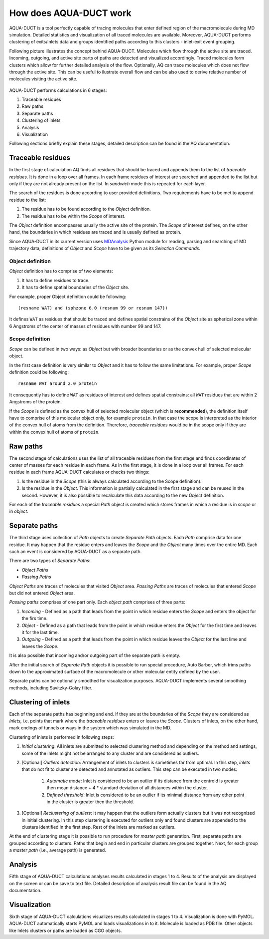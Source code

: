 How does AQUA-DUCT work
-----------------------

AQUA-DUCT is a tool perfectly capable of tracing molecules that enter defined region of the macromolecule during MD simulation. Detailed statistics and visualization of all traced molecules are available. Moreover, AQUA-DUCT performs clustering of exits/inlets data and groups identified paths according to this clusters - inlet-exit event grouping.

Following picture illustrates the concept behind AQUA-DUCT. Molecules which flow through the active site are traced. Incoming, outgoing, and active site parts of paths are detected and visualized accordingly. Traced molecules form clusters which allow for further detailed analysis of the flow.
Optionally, AQ can trace molecules which does not flow through the active site. This can be useful to ilustrate overall flow and can be also used to derive relative number of molecules visiting the active site.

.. figure:: AQ_work.png
   :align:  center

AQUA-DUCT performs calculations in 6 stages:

#. Traceable residues
#. Raw paths
#. Separate paths
#. Clustering of inlets
#. Analysis
#. Visualization

Following sections briefly explain these stages, detailed description can be found in the AQ documentation.

Traceable residues
^^^^^^^^^^^^^^^^^^

In the first stage of calculation AQ finds all residues that should be traced and appends them to the list of *traceable residues*. It is done in a loop over all frames. In each frame residues of interest are searched and appended to the list but only if they are not already present on the list. In *sandwich* mode this is repeated for each layer.

The search of the residues is done according to user provided definitions. Two requirements have to be met to append residue to the list:

#. The residue has to be found according to the *Object* definition.
#. The residue has to be within the *Scope* of interest.

The *Object* definition encompasses usually the active site of the protein. The *Scope* of interest defines, on the other hand, the boundaries in which residues are traced and is usually defined as protein.

Since AQUA-DUCT in its current version uses `MDAnalysis <http://www.mdanalysis.org/>`_ Python module for reading, parsing and searching of MD trajectory data, definitions of *Object* and *Scope* have to be given as its *Selection Commands*.


Object definition
"""""""""""""""""

*Object* definition has to comprise of two elements:

#. It has to define residues to trace.
#. It has to define spatial boundaries of the *Object* site.

For example, proper Object definition could be following::

    (resname WAT) and (sphzone 6.0 (resnum 99 or resnum 147))

It defines ``WAT`` as residues that should be traced and defines spatial constrains of the *Object* site as spherical zone within 6 Angstroms of the center of masses of residues with number 99 and 147.

Scope definition
""""""""""""""""

*Scope* can be defined in two ways: as *Object* but with broader boundaries or as the convex hull of selected molecular object.

In the first case definition is very similar to *Object* and it has to follow the same limitations. For example, proper *Scope* definition could be following::

    resname WAT around 2.0 protein

It consequently has to define ``WAT`` as residues of interest and defines spatial constrains: all ``WAT`` residues that are within 2 Angstroms of the protein.

If the *Scope* is defined as the convex hull of selected molecular object (which is **recommended**), the definition itself have to comprise of this molecular object only, for example ``protein``. In that case the scope is interpreted as the interior of the convex hull of atoms from the definition. Therefore, *traceable residues* would be in the scope only if they are within the convex hull of atoms of ``protein``.

Raw paths
^^^^^^^^^

The second stage of calculations uses the list of all traceable residues from the first stage and finds coordinates of center of masses for each residue in each frame. As in the first stage, it is done in a loop over all frames. For each residue in each frame AQUA-DUCT calculates or checks two things:

#. Is the residue in the *Scope* (this is always calculated according to the Scope definition).
#. Is the residue in the *Object*. This information is partially calculated in the first stage and can be reused in the second. However, it is also possible to recalculate this data according to the new *Object* definition.

For each of the *traceable residues* a special *Path* object is created which stores frames in which a residue is in *scope* or in *object*.


Separate paths
^^^^^^^^^^^^^^

The third stage uses collection of *Path* objects to create *Separate Path* objects. Each *Path* comprise data for one residue. It may happen that the residue enters and leaves the *Scope* and the *Object* many times over the entire MD. Each such an event is considered by AQUA-DUCT as a separate path.

There are two types of *Separate Paths*:

* *Object Paths*
* *Passing Paths*

*Object Paths* are traces of molecules that visited *Object* area. *Passing Paths* are traces of molecules that entered *Scope* but did not entered *Object* area.

*Passing paths* comprises of one part only.
Each *object path* comprises of three parts:

#. *Incoming* - Defined as a path that leads from the point in which residue enters the *Scope* and enters the object for the firs time.
#. *Object* - Defined as a path that leads from the point in which residue enters the *Object* for the first time and leaves it for the last time.
#. *Outgoing* - Defined as a path that leads from the point in which residue leaves the *Object* for the last lime and leaves the *Scope*.

It is also possible that incoming and/or outgoing part of the separate path is empty.

After the initial search of *Separate Path* objects it is possible to run special procedure, Auto Barber, which trims paths down to the approximated surface of the macromolecule or other molecular entity defined by the user.

Separate paths can be optionally smoothed for visualization purposes. AQUA-DUCT implements several smoothing methods, including Savitzky-Golay filter.

Clustering of inlets
^^^^^^^^^^^^^^^^^^^^^^^^

Each of the separate paths has beginning and end. If they are at the boundaries of the *Scope* they are considered as *Inlets*, i.e. points that mark where the *traceable residues* enters or leaves the *Scope*. Clusters of inlets, on the other hand, mark endings of tunnels or ways in the system which was simulated in the MD.

Clustering of inlets is performed in following steps:

#. `Initial clustering`: All inlets are submitted to selected clustering method and depending on the method and settings, some of the inlets might not be arranged to any cluster and are considered as outliers.
#. [Optional] `Outliers detection`: Arrangement of inlets to clusters is sometimes far from optimal. In this step, *inlets* that do not fit to cluster are detected and annotated as outliers. This step can be executed in two modes:

    #. `Automatic mode`: Inlet is considered to be an outlier if its distance from the centroid is greater then mean distance + 4 * standard deviation of all distances within the cluster.
    #. `Defined threshold`: Inlet is considered to be an outlier if its minimal distance from any other point in the cluster is greater then the threshold.

#. [Optional] `Reclustering of outliers`: It may happen that the outliers form actually clusters but it was not recognized in initial clustering. In this step clustering is executed for outliers only and found clusters are appended to the clusters identified in the first step. Rest of the inlets are marked as outliers.

At the end of clustering stage it is possible to run procedure for `master path` generation. First, separate paths are grouped according to clusters. Paths that begin and end in particular clusters are grouped together. Next, for each group a `master path` (i.e., average path) is generated.

Analysis
^^^^^^^^

Fifth stage of AQUA-DUCT calculations analyses results calculated in stages 1 to 4. Results of the analysis are displayed on the screen or can be save to text file. Detailed description of analysis result file can be found in the AQ documentation.

Visualization
^^^^^^^^^^^^^

Sixth stage of AQUA-DUCT calculations visualizes results calculated in stages 1 to 4. Visualization is done with PyMOL. AQUA-DUCT automatically starts PyMOL and loads visualizations in to it.
Molecule is loaded as PDB file. Other objects like Inlets clusters or paths are loaded as CGO objects.
